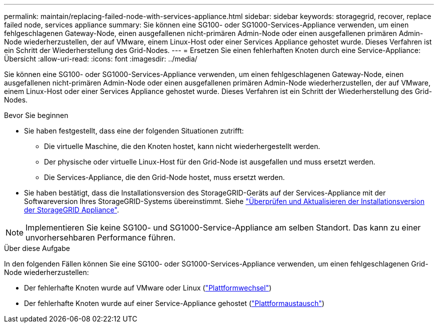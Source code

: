---
permalink: maintain/replacing-failed-node-with-services-appliance.html 
sidebar: sidebar 
keywords: storagegrid, recover, replace failed node, services appliance 
summary: Sie können eine SG100- oder SG1000-Services-Appliance verwenden, um einen fehlgeschlagenen Gateway-Node, einen ausgefallenen nicht-primären Admin-Node oder einen ausgefallenen primären Admin-Node wiederherzustellen, der auf VMware, einem Linux-Host oder einer Services Appliance gehostet wurde. Dieses Verfahren ist ein Schritt der Wiederherstellung des Grid-Nodes. 
---
= Ersetzen Sie einen fehlerhaften Knoten durch eine Service-Appliance: Übersicht
:allow-uri-read: 
:icons: font
:imagesdir: ../media/


[role="lead"]
Sie können eine SG100- oder SG1000-Services-Appliance verwenden, um einen fehlgeschlagenen Gateway-Node, einen ausgefallenen nicht-primären Admin-Node oder einen ausgefallenen primären Admin-Node wiederherzustellen, der auf VMware, einem Linux-Host oder einer Services Appliance gehostet wurde. Dieses Verfahren ist ein Schritt der Wiederherstellung des Grid-Nodes.

.Bevor Sie beginnen
* Sie haben festgestellt, dass eine der folgenden Situationen zutrifft:
+
** Die virtuelle Maschine, die den Knoten hostet, kann nicht wiederhergestellt werden.
** Der physische oder virtuelle Linux-Host für den Grid-Node ist ausgefallen und muss ersetzt werden.
** Die Services-Appliance, die den Grid-Node hostet, muss ersetzt werden.


* Sie haben bestätigt, dass die Installationsversion des StorageGRID-Geräts auf der Services-Appliance mit der Softwareversion Ihres StorageGRID-Systems übereinstimmt. Siehe https://docs.netapp.com/us-en/storagegrid-appliances/installconfig/verifying-and-upgrading-storagegrid-appliance-installer-version.html["Überprüfen und Aktualisieren der Installationsversion der StorageGRID Appliance"^].



NOTE: Implementieren Sie keine SG100- und SG1000-Service-Appliance am selben Standort. Das kann zu einer unvorhersehbaren Performance führen.

.Über diese Aufgabe
In den folgenden Fällen können Sie eine SG100- oder SG1000-Services-Appliance verwenden, um einen fehlgeschlagenen Grid-Node wiederherzustellen:

* Der fehlerhafte Knoten wurde auf VMware oder Linux (link:installing-services-appliance-platform-change-only.html["Plattformwechsel"])
* Der fehlerhafte Knoten wurde auf einer Service-Appliance gehostet (link:preparing-appliance-for-reinstallation-platform-replacement-only.html["Plattformaustausch"])

